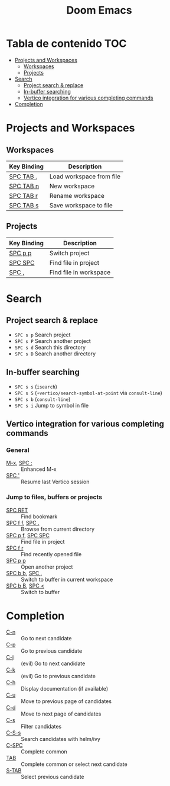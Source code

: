 #+title: Doom Emacs

* Tabla de contenido :TOC:
- [[#projects-and-workspaces][Projects and Workspaces]]
  - [[#workspaces][Workspaces]]
  - [[#projects][Projects]]
- [[#search][Search]]
  - [[#project-search--replace][Project search & replace]]
  - [[#in-buffer-searching][In-buffer searching]]
  - [[#vertico-integration-for-various-completing-commands][Vertico integration for various completing commands]]
- [[#completion][Completion]]

* Projects and Workspaces
** Workspaces
| Key Binding | Description              |
|-------------+--------------------------|
| [[kbd:][SPC TAB .]]   | Load workspace from file |
| [[kbd:][SPC TAB n]]   | New workspace            |
| [[kbd:][SPC TAB r]]   | Rename workspace         |
| [[kbd:][SPC TAB s]]   | Save workspace to file   |
** Projects
| Key Binding | Description            |
|-------------+------------------------|
| [[kbd:][SPC p p]]     | Switch project         |
| [[kbd:][SPC SPC]]     | Find file in project   |
| [[kbd:][SPC ,]]       | Find file in workspace |
* Search
** Project search & replace
- ~SPC s p~ Search project
- ~SPC s P~ Search another project
- ~SPC s d~ Search this directory
- ~SPC s D~ Search another directory
** In-buffer searching
- =SPC s s= (~isearch~)
- =SPC s S= (~+vertico/search-symbol-at-point~ via ~consult-line~)
- =SPC s b= (~consult-line~)
- =SPC s i= Jump to symbol in file
** Vertico integration for various completing commands
*** General
- [[kbd:][M-x]], [[kbd:][SPC :]] :: Enhanced M-x
- [[kbd:][SPC ']]      :: Resume last Vertico session
*** Jump to files, buffers or projects
- [[kbd:][SPC RET]]          :: Find bookmark
- [[kbd:][SPC f f]], [[kbd:][SPC .]]   :: Browse from current directory
- [[kbd:][SPC p f]], [[kbd:][SPC SPC]] :: Find file in project
- [[kbd:][SPC f r]]          :: Find recently opened file
- [[kbd:][SPC p p]]          :: Open another project
- [[kbd:][SPC b b]], [[kbd:][SPC ,]]   :: Switch to buffer in current workspace
- [[kbd:][SPC b B]], [[kbd:][SPC <]]   :: Switch to buffer
* Completion
- [[kbd:][C-n]]   :: Go to next candidate
- [[kbd:][C-p]]   :: Go to previous candidate
- [[kbd:][C-j]]   :: (evil) Go to next candidate
- [[kbd:][C-k]]   :: (evil) Go to previous candidate
- [[kbd:][C-h]]   :: Display documentation (if available)
- [[kbd:][C-u]]   :: Move to previous page of candidates
- [[kbd:][C-d]]   :: Move to next page of candidates
- [[kbd:][C-s]]   :: Filter candidates
- [[kbd:][C-S-s]] :: Search candidates with helm/ivy
- [[kbd:][C-SPC]] :: Complete common
- [[kbd:][TAB]]   :: Complete common or select next candidate
- [[kbd:][S-TAB]] ::  Select previous candidate
